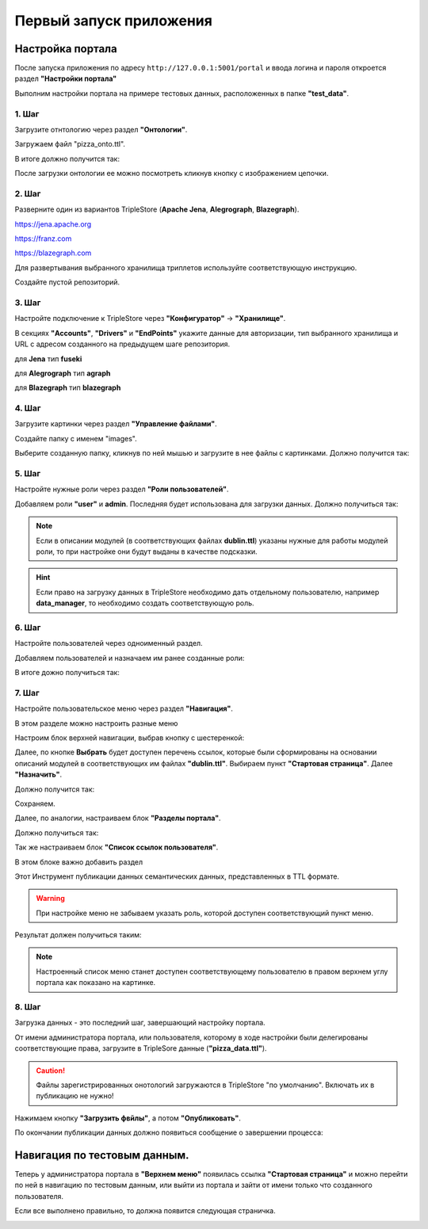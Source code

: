 .. highlight:: shell

===========================
Первый запуск приложения
===========================

Настройка портала
---------------------
После запуска приложения по адресу ``http://127.0.0.1:5001/portal`` и ввода логина и пароля откроется раздел **"Настройки портала"**

Выполним настройки портала на примере тестовых данных, расположенных в папке **"test_data"**.

.. image:: images/screenshot_6.png
  :width: 90 %
  :align: center

1. Шаг
`````````````

Загрузите отнтологию через раздел **"Онтологии"**.

.. image:: images/screenshot_7.png
  :width: 60 %
  :align: center
  
Загружаем файл "pizza_onto.ttl".

.. image:: images/screenshot_8.png
  :width: 40 %
  :align: center

В итоге должно получится так:

.. image:: images/screenshot_9.png
  :width: 90 %
  :align: center

После загрузки онтологии ее можно посмотреть кликнув кнопку с изображением цепочки.

.. image:: images/screenshot_10.png
  :width: 90 %
  :align: center

2. Шаг
`````````````

Разверните один из вариантов TripleStore (**Apache Jena**, **Alegrograph**, **Blazegraph**).

https://jena.apache.org

https://franz.com

https://blazegraph.com

Для развертывания выбранного хранилища триплетов используйте соответствующую инструкцию.

Создайте пустой репозиторий.

3. Шаг
`````````````

Настройте подключение к TripleStore через **"Конфигуратор"** -> **"Хранилище"**.

.. image:: images/screenshot_11.png
  :width: 70 %
  :align: center

В секциях **"Accounts"**, **"Drivers"** и **"EndPoints"** укажите данные для авторизации, тип выбранного хранилища и URL с адресом созданного на предыдущем шаге репозитория.

для **Jena** тип **fuseki**

для **Alegrograph** тип **agraph**

для **Blazegraph** тип **blazegraph**

.. image:: images/screenshot_12.png
  :width: 50 %
  :align: center

4. Шаг
`````````````

Загрузите картинки через раздел **"Управление файлами"**.

.. image:: images/screenshot_13.png
  :width: 70 %
  :align: center

Создайте папку с именем "images".

.. image:: images/screenshot_14.png
  :width: 30 %
  :align: center

Выберите созданную папку, кликнув по ней мышью и загрузите в нее файлы с картинками. Должно получится так:

.. image:: images/screenshot_15.png
  :width: 70 %
  :align: center
  
5. Шаг
`````````````

Настройте нужные роли через раздел **"Роли пользователей"**.

Добавляем роли **"user"** и **admin**. Последняя будет использована для загрузки данных. Должно получиться так:

.. image:: images/screenshot_16.png
  :width: 70 %
  :align: center

.. note:: Если в описании модулей (в соответствующих файлах **dublin.ttl**) указаны нужные для работы модулей роли, то при настройке они будут выданы в качестве подсказки.

.. hint:: Если право на загрузку данных в TripleStore необходимо дать отдельному пользователю, например **data_manager**, то необходимо создать соответствующую роль.

6. Шаг
`````````````

Настройте пользователей через одноименный раздел.

Добавляем пользователей и назначаем им ранее созданные роли:

.. image:: images/screenshot_17.png
  :width: 40 %
  :align: center

В итоге дожно получиться так:

.. image:: images/screenshot_18.png
  :width: 70 %
  :align: center

7. Шаг
`````````````

Настройте пользовательское меню через раздел **"Навигация"**.

В этом разделе можно настроить разные меню

.. image:: images/screenshot_19.png
  :width: 70 %
  :align: center

Настроим блок верхней навигации, выбрав кнопку с шестеренкой:

.. image:: images/screenshot_20.png
  :width: 70 %
  :align: center

Далее, по кнопке **Выбрать** будет доступен перечень ссылок, которые были сформированы на основании описаний модулей в соответствующих им файлах **"dublin.ttl"**.
Выбираем пункт **"Стартовая страница"**. Далее **"Назначить"**.

.. image:: images/screenshot_21.png
  :width: 40 %
  :align: center

Должно получится так:

.. image:: images/screenshot_22.png
  :width: 70 %
  :align: center

Сохраняем.

Далее, по аналогии, настраиваем блок **"Разделы портала"**.

.. image:: images/screenshot_23.png
  :width: 70 %
  :align: center

Должно получиться так:

.. image:: images/screenshot_24.png
  :width: 70 %
  :align: center

Так же настраиваем блок **"Список ссылок пользователя"**.

В этом блоке важно добавить раздел

.. image:: images/screenshot_24a.png
  :width: 70 %
  :align: center

Этот Инструмент публикации данных семантических данных, представленных в TTL формате.

.. warning:: При настройке меню не забываем указать роль, которой доступен соответствующий пункт меню.

Результат должен получиться таким:

.. image:: images/screenshot_25.png
  :width: 70 %
  :align: center

.. note::Пправа на загрузку данных предоставлены пользователю с ролью **admin**, которая была создана на Шаге 5.

.. note:: Настроенный список меню станет доступен соответствующему пользователю в правом верхнем углу портала как показано на картинке.

8. Шаг
`````````````

Загрузка данных - это последний шаг, завершающий настройку портала.

От имени администратора портала, или пользователя, которому в ходе настройки были делегированы соответствующие права, загрузите в TripleSore данные (**"pizza_data.ttl"**).

.. caution:: Файлы зарегистрированных онотологий загружаются в TripleStore "по умолчанию". Включать их в публикацию не нужно!

Нажимаем кнопку **"Загрузить фвйлы"**, а потом **"Опубликовать"**.

.. image:: images/screenshot_26.png
  :width: 70 %
  :align: center

По окончании публикации данных должно появиться сообщение о завершении процесса:

.. image:: images/screenshot_27.png
  :width: 40 %
  :align: center

Навигация по тестовым данным.
------------------------------------

Теперь у администратора портала в **"Верхнем меню"** появилась ссылка **"Стартовая страница"** и можно перейти по ней в навигацию по  тестовым данным,
или выйти из портала и зайти от имени только что созданного пользователя.

Если все выполнено правильно, то должна появится следующая страничка.

.. image:: images/screenshot_28.png
  :width: 90 %
  :align: center

